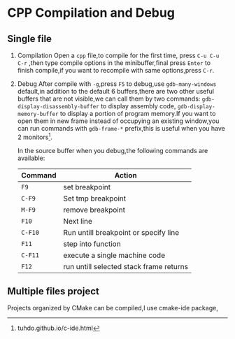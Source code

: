 * CPP Compilation and Debug
** Single file
1. Compilation
   Open a ~cpp~ file,to compile for the first time, press =C-u C-u C-r= ,then type compile options in the minibuffer,final press =Enter= to finish compile,if you want to recompile with same options,press =C-r=.
2. Debug
   After compile with =-g=,press =F5= to debug,use ~gdb-many-windows~ default,in addition to the default 6 buffers,there are two other useful buffers that are not visible,we can call them by two commands: =gdb-display-disassembly-buffer= to display assembly code, =gdb-display-memory-buffer= to display a portion of program memory.If you want to open them in new frame instead of occupying an existing window,you can run commands with =gdb-frame-*= prefix,this is useful when you have 2 monitors[fn::tuhdo.github.io/c-ide.html].

   In the source buffer when you debug,the following commands are available:
   | Command | Action                                  |
   |---------+-----------------------------------------|
   | =F9=      | set breakpoint                          |
   | =C-F9=    | Set tmp breakpoint                      |
   | =M-F9=    | remove breakpoint                       |
   | =F10=     | Next line                               |
   | =C-F10=   | Run untill breakpoint or specify line   |
   | =F11=     | step into function                      |
   | =C-F11=   | execute a single machine code           |
   | =F12=     | run untill selected stack frame returns |
** Multiple files project
Projects organized by CMake can be compiled,I use cmake-ide package,
